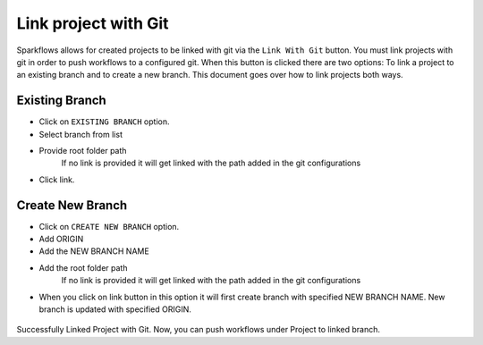 Link project with Git
===================

Sparkflows allows for created projects to be linked with git via the ``Link With Git`` button. You must link projects with git in order to push workflows to a configured git. When this button is clicked there are two options: To link a project to an existing branch and to create a new branch. This document goes over how to link projects both ways. 

.. figure:: ../../_assets/git/link-project.png
   :alt: link-with-git
   :width: 60%

Existing Branch
----------------------

- Click on ``EXISTING BRANCH`` option.
- Select branch from list 
- Provide root folder path
   If no link is provided it will get linked with the path added in the git configurations
- Click link.

.. figure:: ../../_assets/git/git_existing_branch.PNG
   :alt: link-with-git
   :width: 60%

Create New Branch
----------------------

- Click on ``CREATE NEW BRANCH`` option.
- Add ORIGIN
- Add the NEW BRANCH NAME
- Add the root folder path
   If no link is provided it will get linked with the path added in the git configurations
- When you click on link button in this option it will first create branch with specified NEW BRANCH NAME. New branch is updated with specified ORIGIN.

.. figure:: ../../_assets/git/git_new_branch.PNG
   :alt: link-with-git
   :width: 60%

Successfully Linked Project with Git. Now, you can push workflows under Project to linked branch.
